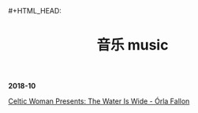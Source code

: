 #+TITLE: 音乐 music
#+HTML_HEAD: #+HTML_HEAD: <link rel="stylesheet" type="text/css" href="css/music_page.css"/>
*2018-10*

[[https://itunes.apple.com/cn/album/celtic-woman-presents-the-water-is-wide/721231334][Celtic Woman Presents: The Water Is Wide - Órla Fallon]]


[[./img/music-1.png]]
